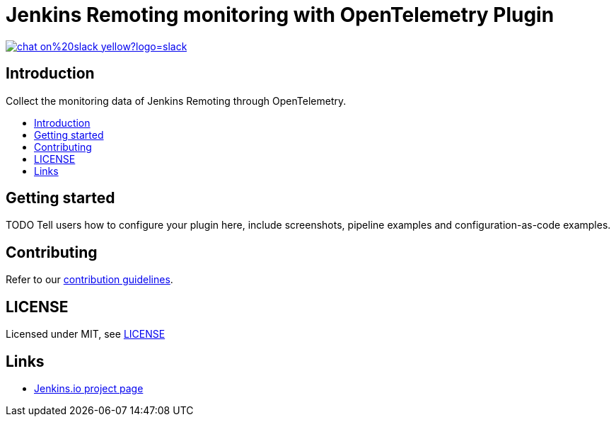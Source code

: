 [[remoting-opentelemetry-plugin]]
= Jenkins Remoting monitoring with OpenTelemetry Plugin
:toc: macro
:toc-title:

image::https://img.shields.io/badge/chat-on%20slack-yellow?logo=slack[link="https://cdeliveryfdn.slack.com/archives/C023E83AMAL"]

[#introduction]
== Introduction

Collect the monitoring data of Jenkins Remoting through OpenTelemetry.

toc::[]

[#getting-started]
== Getting started

TODO Tell users how to configure your plugin here, include screenshots, pipeline examples and
configuration-as-code examples.

[#contributing]
== Contributing

Refer to our link:CONTRIBUTING.adoc[contribution guidelines].

[#license]
== LICENSE

Licensed under MIT, see link:LICENSE[LICENSE]

[#links]
== Links
* link:https://www.jenkins.io/projects/gsoc/2021/projects/remoting-monitoring/[Jenkins.io project page]
